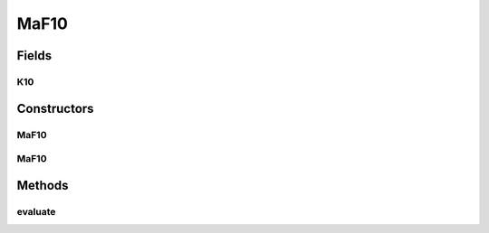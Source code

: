 .. java:import:: org.uma.jmetal.problem.impl AbstractDoubleProblem

.. java:import:: org.uma.jmetal.solution DoubleSolution

.. java:import:: java.util ArrayList

.. java:import:: java.util List

MaF10
=====

.. java:package:: org.uma.jmetal.problem.multiobjective.maf
   :noindex:

.. java:type:: public class MaF10 extends AbstractDoubleProblem

   Class representing problem MaF10

Fields
------
K10
^^^

.. java:field:: public static int K10
   :outertype: MaF10

Constructors
------------
MaF10
^^^^^

.. java:constructor:: public MaF10()
   :outertype: MaF10

   Default constructor

MaF10
^^^^^

.. java:constructor:: public MaF10(Integer numberOfVariables, Integer numberOfObjectives)
   :outertype: MaF10

   Creates a MaF10 problem instance

   :param numberOfVariables: Number of variables
   :param numberOfObjectives: Number of objective functions

Methods
-------
evaluate
^^^^^^^^

.. java:method:: @Override public void evaluate(DoubleSolution solution)
   :outertype: MaF10

   Evaluates a solution

   :param solution: The solution to evaluate

